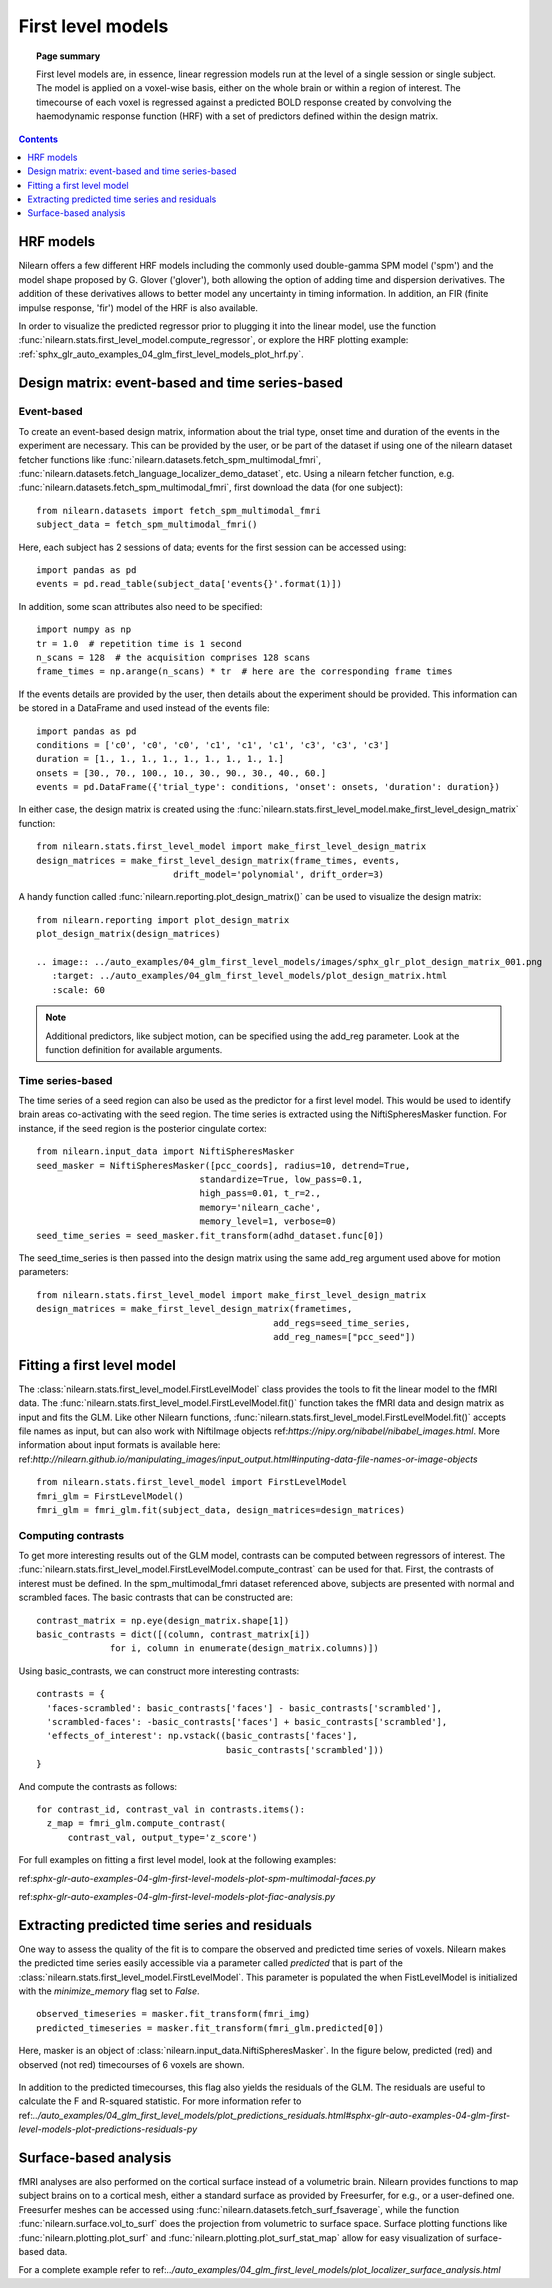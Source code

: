 .. _first_level_model:

==================
First level models
==================

.. topic:: **Page summary**

  First level models are, in essence, linear regression models run at the level of a single
  session or single subject. The model is applied on a voxel-wise basis, either on the whole
  brain or within a region of interest. The timecourse of each voxel is regressed against a
  predicted BOLD response created by convolving the haemodynamic response function (HRF) with
  a set of predictors defined within the design matrix.


.. contents:: **Contents**
    :local:
    :depth: 1


HRF models
==========

Nilearn offers a few different HRF models including the commonly used double-gamma SPM model
('spm') and the model shape proposed by G. Glover ('glover'), both allowing the option of adding
time and dispersion derivatives. The addition of these derivatives allows to better model any
uncertainty in timing information. In addition, an FIR (finite impulse response, 'fir') model
of the HRF is also available.

In order to visualize the predicted regressor prior to plugging it into the linear model, use
the function :func:`nilearn.stats.first_level_model.compute_regressor`, or explore the HRF plotting
example: :ref:`sphx_glr_auto_examples_04_glm_first_level_models_plot_hrf.py`.


Design matrix: event-based and time series-based
================================================

Event-based
-----------

To create an event-based design matrix, information about the trial type, onset time and
duration of the events in the experiment are necessary. This can be provided by the user, or
be part of the dataset if using one of the nilearn dataset fetcher functions like
:func:`nilearn.datasets.fetch_spm_multimodal_fmri`,
:func:`nilearn.datasets.fetch_language_localizer_demo_dataset`, etc.
Using a nilearn fetcher function, e.g. :func:`nilearn.datasets.fetch_spm_multimodal_fmri`,
first download the data (for one subject)::

  from nilearn.datasets import fetch_spm_multimodal_fmri
  subject_data = fetch_spm_multimodal_fmri()

Here, each subject has 2 sessions of data; events for the first session can be accessed using::

  import pandas as pd
  events = pd.read_table(subject_data['events{}'.format(1)])

In addition, some scan attributes also need to be specified::

  import numpy as np
  tr = 1.0  # repetition time is 1 second
  n_scans = 128  # the acquisition comprises 128 scans
  frame_times = np.arange(n_scans) * tr  # here are the corresponding frame times

If the events details are provided by the user, then details about the experiment should
be provided. This information can be stored in a DataFrame and used instead of the
events file::

  import pandas as pd
  conditions = ['c0', 'c0', 'c0', 'c1', 'c1', 'c1', 'c3', 'c3', 'c3']
  duration = [1., 1., 1., 1., 1., 1., 1., 1., 1.]
  onsets = [30., 70., 100., 10., 30., 90., 30., 40., 60.]
  events = pd.DataFrame({'trial_type': conditions, 'onset': onsets, 'duration': duration})

In either case, the design matrix is created using the
:func:`nilearn.stats.first_level_model.make_first_level_design_matrix` function::

  from nilearn.stats.first_level_model import make_first_level_design_matrix
  design_matrices = make_first_level_design_matrix(frame_times, events,
                            drift_model='polynomial', drift_order=3)

A handy function called :func:`nilearn.reporting.plot_design_matrix()` can be used
to visualize the design matrix::

  from nilearn.reporting import plot_design_matrix
  plot_design_matrix(design_matrices)

  .. image:: ../auto_examples/04_glm_first_level_models/images/sphx_glr_plot_design_matrix_001.png
     :target: ../auto_examples/04_glm_first_level_models/plot_design_matrix.html
     :scale: 60

.. note:: Additional predictors, like subject motion, can be specified using the add_reg parameter. Look at the function definition for available arguments.


Time series-based
-----------------

The time series of a seed region can also be used as the predictor for a first level
model. This would be used to identify brain areas co-activating with the seed
region. The time series is extracted using the NiftiSpheresMasker
function. For instance, if the seed region is the posterior cingulate cortex::

  from nilearn.input_data import NiftiSpheresMasker
  seed_masker = NiftiSpheresMasker([pcc_coords], radius=10, detrend=True,
                                 standardize=True, low_pass=0.1,
                                 high_pass=0.01, t_r=2.,
                                 memory='nilearn_cache',
                                 memory_level=1, verbose=0)
  seed_time_series = seed_masker.fit_transform(adhd_dataset.func[0])

The seed_time_series is then passed into the design matrix using the same add_reg
argument used above for motion parameters::

  from nilearn.stats.first_level_model import make_first_level_design_matrix
  design_matrices = make_first_level_design_matrix(frametimes,
                                               add_regs=seed_time_series,
                                               add_reg_names=["pcc_seed"])



Fitting a first level model
===========================

The :class:`nilearn.stats.first_level_model.FirstLevelModel` class provides the tools
to fit the linear model to the fMRI data. The :func:`nilearn.stats.first_level_model.FirstLevelModel.fit()` function
takes the fMRI data and design matrix as input and fits the GLM. Like other Nilearn
functions, :func:`nilearn.stats.first_level_model.FirstLevelModel.fit()` accepts file names as input, but can also
work with NiftiImage objects ref:`https://nipy.org/nibabel/nibabel_images.html`.
More information about input formats is available here:
ref:`http://nilearn.github.io/manipulating_images/input_output.html#inputing-data-file-names-or-image-objects` ::

  from nilearn.stats.first_level_model import FirstLevelModel
  fmri_glm = FirstLevelModel()
  fmri_glm = fmri_glm.fit(subject_data, design_matrices=design_matrices)


Computing contrasts
-------------------

To get more interesting results out of the GLM model, contrasts can be computed
between regressors of interest. The :func:`nilearn.stats.first_level_model.FirstLevelModel.compute_contrast` can be
used for that. First, the contrasts of interest must be defined. In the spm_multimodal_fmri
dataset referenced above, subjects are presented with normal and scrambled faces. The basic
contrasts that can be constructed are::

  contrast_matrix = np.eye(design_matrix.shape[1])
  basic_contrasts = dict([(column, contrast_matrix[i])
                for i, column in enumerate(design_matrix.columns)])

Using basic_contrasts, we can construct more interesting contrasts::

  contrasts = {
    'faces-scrambled': basic_contrasts['faces'] - basic_contrasts['scrambled'],
    'scrambled-faces': -basic_contrasts['faces'] + basic_contrasts['scrambled'],
    'effects_of_interest': np.vstack((basic_contrasts['faces'],
                                      basic_contrasts['scrambled']))
  }

And compute the contrasts as follows::

  for contrast_id, contrast_val in contrasts.items():
    z_map = fmri_glm.compute_contrast(
        contrast_val, output_type='z_score')

.. image:: ../auto_examples/04_glm_first_level_models/images/sphx_glr_plot_spm_multimodal_faces_001.png
     :target: ../auto_examples/04_glm_first_level_models/plot_spm_multimodal_faces.html#sphx-glr-auto-examples-04-glm-first-level-models-plot-spm-multimodal-faces-py
     :scale: 60

.. image:: ../auto_examples/04_glm_first_level_models/images/sphx_glr_plot_spm_multimodal_faces_002.png
    :target: ../auto_examples/04_glm_first_level_models/plot_spm_multimodal_faces.html#sphx-glr-auto-examples-04-glm-first-level-models-plot-spm-multimodal-faces-py
    :scale: 60

.. image:: ../auto_examples/04_glm_first_level_models/images/sphx_glr_plot_spm_multimodal_faces_003.png
     :target: ../auto_examples/04_glm_first_level_models/plot_spm_multimodal_faces.html#sphx-glr-auto-examples-04-glm-first-level-models-plot-spm-multimodal-faces-py
     :scale: 60


For full examples on fitting a first level model, look at the following examples:

ref:`sphx-glr-auto-examples-04-glm-first-level-models-plot-spm-multimodal-faces.py`

ref:`sphx-glr-auto-examples-04-glm-first-level-models-plot-fiac-analysis.py`



Extracting predicted time series and residuals
==============================================

One way to assess the quality of the fit is to compare the observed and predicted time series of voxels.
Nilearn makes the predicted time series easily accessible via a parameter called
`predicted` that is part of the :class:`nilearn.stats.first_level_model.FirstLevelModel`. This parameter
is populated the when FistLevelModel is initialized with the `minimize_memory` flag set to `False`. ::

  observed_timeseries = masker.fit_transform(fmri_img)
  predicted_timeseries = masker.fit_transform(fmri_glm.predicted[0])

Here, masker is an object of :class:`nilearn.input_data.NiftiSpheresMasker`. In the figure below,
predicted (red) and observed (not red) timecourses of 6 voxels are shown.

  .. image:: ../auto_examples/04_glm_first_level_models/images/sphx_glr_plot_predictions_residuals_002.png
     :target: ../auto_examples/04_glm_first_level_models/plot_predictions_residuals.html#sphx-glr-auto-examples-04-glm-first-level-models-plot-predictions-residuals-py
     :scale: 60

In addition to the predicted timecourses, this flag also yields the residuals of the GLM.
The residuals are useful to calculate the F and R-squared statistic. For more information
refer to ref:`../auto_examples/04_glm_first_level_models/plot_predictions_residuals.html#sphx-glr-auto-examples-04-glm-first-level-models-plot-predictions-residuals-py`



Surface-based analysis
======================

fMRI analyses are also performed on the cortical surface instead of a volumetric brain.
Nilearn provides functions to map subject brains on to a cortical mesh, either a standard
surface as provided by Freesurfer, for e.g., or a user-defined one. Freesurfer meshes can
be accessed using :func:`nilearn.datasets.fetch_surf_fsaverage`, while the function
:func:`nilearn.surface.vol_to_surf` does the projection from volumetric to surface space.
Surface plotting functions like :func:`nilearn.plotting.plot_surf` and
:func:`nilearn.plotting.plot_surf_stat_map` allow for easy visualization of surface-based
data.

For a complete example refer to ref:`../auto_examples/04_glm_first_level_models/plot_localizer_surface_analysis.html`

